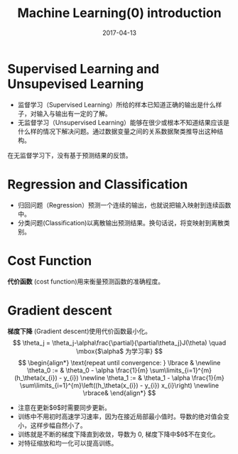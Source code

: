 #+TITLE: Machine Learning(0) introduction
#+DATE: 2017-04-13
#+LAYOUT: post
#+TAGS: 
#+CATEGORIES: ai

* Supervised Learning and Unsupevised Learning
+ 监督学习（Supervised Learning）所给的样本已知道正确的输出是什么样子，对输入与输出有一定的了解。
+ 无监督学习（Unsupervised Learning）能够在很少或根本不知道结果应该是什么样的情况下解决问题。通过数据变量之间的关系数据聚类推导出这种结构。
在无监督学习下，没有基于预测结果的反馈。
#+HTML: <!-- more -->
* Regression and Classification
+ 归回问题（Regression）预测一个连续的输出，也就说把输入映射到连续函数中。
+ 分类问题(Classification)以离散输出预测结果。换句话说，将变映射到离散类别。
* Cost Function
  *代价函数* (cost function)用来衡量预测函数的准确程度。
* Gradient descent
 *梯度下降* (Gradient descent)使用代价函数最小化。
$$ \theta_j = \theta_j-\alpha\frac{\partial}{\partial\theta_j}J(\theta) \quad \mbox{$\alpha$ 为学习率} $$
$$ \begin{align*} \text{repeat until convergence: } \lbrace & \newline \theta_0 := & \theta_0 - \alpha \frac{1}{m} \sum\limits_{i=1}^{m}(h_\theta(x_{i}) - y_{i}) \newline \theta_1 := & \theta_1 - \alpha \frac{1}{m} \sum\limits_{i=1}^{m}\left((h_\theta(x_{i}) - y_{i}) x_{i}\right) \newline \rbrace& \end{align*} $$
+ 注意在更新$\theta$时需要同步更新。 
+ 训练中不用初时高速学习速率，因为在接近局部最小值时。导数的绝对值会变小，这样步幅自然小了。
+ 训练就是不断的梯度下降直到收敛，导数为 0, 梯度下降中$\theta$不在变化。
+ 对特征缩放和均一化可以提高训练。

